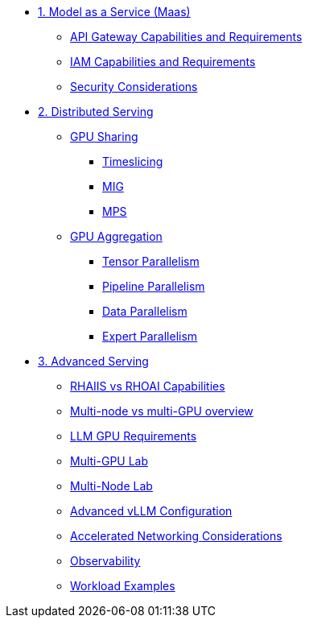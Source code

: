 * xref:module-01.adoc[1. Model as a Service (Maas)]
** xref:module-01-api-gateway-reqs.adoc[API Gateway Capabilities and Requirements]
** xref:module-01-iam-reqs.adoc[IAM Capabilities and Requirements]
** xref:module-01-maas-security.adoc[Security Considerations]

* xref:module-02.adoc[2. Distributed Serving]
** xref:module-02-gpu_sharing.adoc[GPU Sharing]
*** xref:module-02-timeslicing.adoc[Timeslicing]
*** xref:module-02-mig.adoc[MIG]
*** xref:module-02-mps.adoc[MPS]   
** xref:module-02-gpu_aggregation.adoc[GPU Aggregation] 
*** xref:module-02-tensor_parallelism.adoc[Tensor Parallelism] 
*** xref:module-02-pipeline_parallelism.adoc[Pipeline Parallelism] 
*** xref:module-02-data_parallelism.adoc[Data Parallelism] 
*** xref:module-02-expert_parallelism.adoc[Expert Parallelism] 

* xref:module-03.adoc[3. Advanced Serving]
** xref:module-03-rhaiis_rhoai.adoc[RHAIIS vs RHOAI Capabilities]
** xref:module-03-multi_node_single_node.adoc[Multi-node vs multi-GPU overview]
** xref:module-03-llm_sizing.adoc[LLM GPU Requirements]
** xref:module-03-single-node-multi-gpu.adoc[Multi-GPU Lab]
** xref:module-03.adoc#multi_node_lab[Multi-Node Lab]
** xref:module-03-vllm-configuration.adoc[Advanced vLLM Configuration]
** xref:module-03.adoc#accelerated_networking[Accelerated Networking Considerations]
** xref:module-03.adoc#observability[Observability]
** xref:module-03.adoc#workload_examples[Workload Examples]
